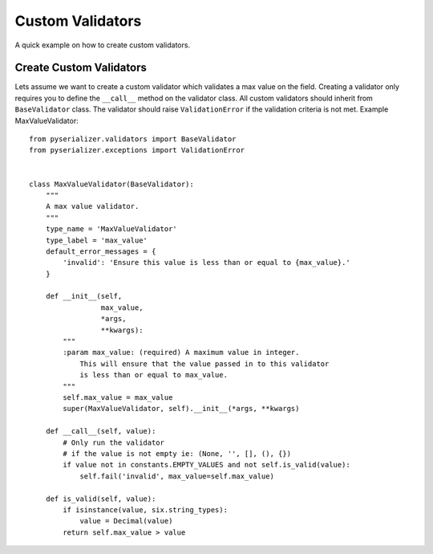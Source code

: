 =================
Custom Validators
=================
A quick example on how to create custom validators.


Create Custom Validators
========================

Lets assume we want to create a custom validator which validates a max value on the field. Creating a validator only requires you to define the ``__call__`` method on the validator class. All custom validators should inherit from ``BaseValidator`` class. The validator should raise ``ValidationError`` if the validation criteria is not met.
Example MaxValueValidator::

    from pyserializer.validators import BaseValidator
    from pyserializer.exceptions import ValidationError


    class MaxValueValidator(BaseValidator):
        """
        A max value validator.
        """
        type_name = 'MaxValueValidator'
        type_label = 'max_value'
        default_error_messages = {
            'invalid': 'Ensure this value is less than or equal to {max_value}.'
        }

        def __init__(self,
                     max_value,
                     *args,
                     **kwargs):
            """
            :param max_value: (required) A maximum value in integer.
                This will ensure that the value passed in to this validator
                is less than or equal to max_value.
            """
            self.max_value = max_value
            super(MaxValueValidator, self).__init__(*args, **kwargs)

        def __call__(self, value):
            # Only run the validator
            # if the value is not empty ie: (None, '', [], (), {})
            if value not in constants.EMPTY_VALUES and not self.is_valid(value):
                self.fail('invalid', max_value=self.max_value)

        def is_valid(self, value):
            if isinstance(value, six.string_types):
                value = Decimal(value)
            return self.max_value > value
